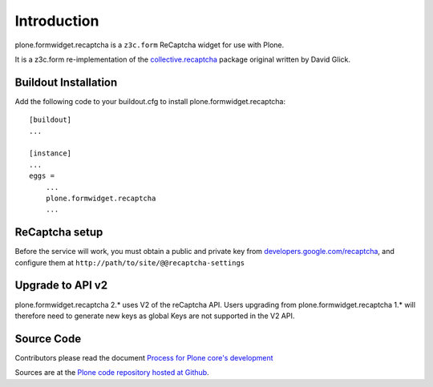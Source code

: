 Introduction
============

plone.formwidget.recaptcha is a ``z3c.form`` ReCaptcha widget for use with Plone.

It is a z3c.form re-implementation of the `collective.recaptcha`_ package original written by David Glick.

.. _collective.recaptcha: http://plone.org/products/collective.recaptcha


Buildout Installation
---------------------

Add the following code to your buildout.cfg to install plone.formwidget.recaptcha::

    [buildout]
    ...

    [instance]
    ...
    eggs =
        ...
        plone.formwidget.recaptcha
        ...


ReCaptcha setup
---------------

Before the service will work, you must obtain a public and private key from
`developers.google.com/recaptcha <https://developers.google.com/recaptcha/>`_, and configure them at ``http://path/to/site/@@recaptcha-settings``


Upgrade to API v2
-----------------

plone.formwidget.recaptcha 2.* uses V2 of the reCaptcha API. Users upgrading from plone.formwidget.recaptcha
1.* will therefore need to generate new keys as global Keys are not supported in the V2 API.

Source Code
-----------

Contributors please read the document `Process for Plone core's development <http://docs.plone.org/develop/plone-coredev/index.html>`_

Sources are at the `Plone code repository hosted at Github <https://github.com/plone/plone.formwidget.recaptcha>`_.
